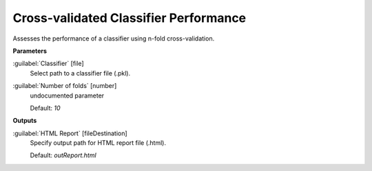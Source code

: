 .. _Cross-validated Classifier Performance:

**************************************
Cross-validated Classifier Performance
**************************************

Assesses the performance of a classifier using n-fold cross-validation.

**Parameters**


:guilabel:`Classifier` [file]
    Select path to a classifier file (.pkl).


:guilabel:`Number of folds` [number]
    undocumented parameter

    Default: *10*

**Outputs**


:guilabel:`HTML Report` [fileDestination]
    Specify output path for HTML report file (.html).

    Default: *outReport.html*

